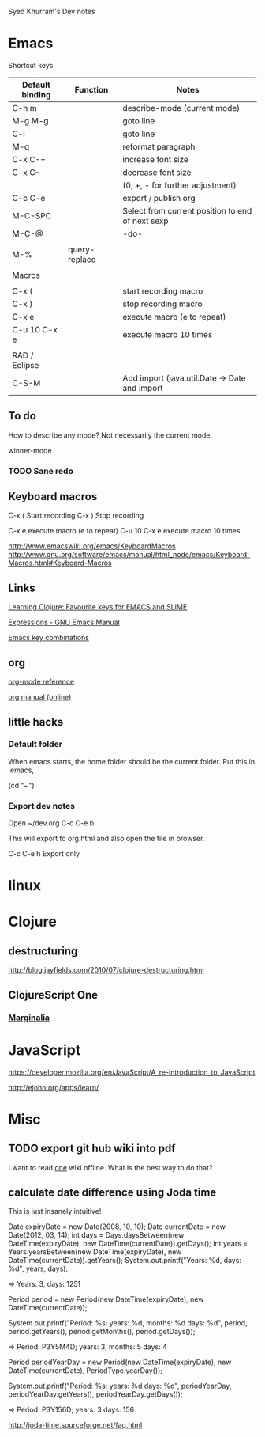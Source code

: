 Syed Khurram's Dev notes

* Emacs

Shortcut keys

| Default binding | Function      | Notes                                            |
|-----------------+---------------+--------------------------------------------------|
| C-h m           |               | describe-mode   (current mode)                   |
| M-g M-g         |               | goto line                                        |
| C-l             |               | goto line                                        |
| M-q             |               | reformat paragraph                               |
| C-x C-+         |               | increase font size                               |
| C-x C--         |               | decrease font size                               |
|                 |               | (0, +, - for further adjustment)                 |
| C-c C-e         |               | export / publish org                             |
| M-C-SPC         |               | Select from current position to end of next sexp |
| M-C-@           |               | -do-                                             |
|                 |               |                                                  |
| M-%             | query-replace |                                                  |
|                 |               |                                                  |
| Macros          |               |                                                  |
|                 |               |                                                  |
| C-x (           |               | start recording macro                            |
| C-x )           |               | stop recording macro                             |
| C-x e           |               | execute macro (e to repeat)                      |
| C-u 10 C-x e    |               | execute macro 10 times                           |
|                 |               |                                                  |
| RAD / Eclipse   |               |                                                  |
| C-S-M           |               | Add import (java.util.Date -> Date and import    |



** To do

How to describe any mode? Not necessarily the current mode.

winner-mode

*** TODO Sane redo

** Keyboard macros

C-x (    Start recording
C-x )    Stop recording

C-x e    execute macro (e to repeat)
C-u 10 C-x e  execute macro 10 times


http://www.emacswiki.org/emacs/KeyboardMacros
http://www.gnu.org/software/emacs/manual/html_node/emacs/Keyboard-Macros.html#Keyboard-Macros

** Links
[[http://www.learningclojure.com/2009/12/favourite-keys-for-emacs-and-slime.html][Learning Clojure: Favourite keys for EMACS and SLIME]]

[[http://www.gnu.org/software/emacs/manual/html_node/emacs/Expressions.html][Expressions - GNU Emacs Manual]]

[[http://www.math.uh.edu/~bgb/emacs_keys.html][Emacs key combinations]]


** org
[[file:d:/docs/Misc/emacs/orgcard-7.8.pdf][org-mode reference]]

[[http://orgmode.org/org.html][org manual (online)]]

** little hacks

*** Default folder
When emacs starts, the home folder should be the current folder. Put this in .emacs, 

(cd "~")

*** Export dev notes

Open ~/dev.org
C-c C-e b

This will export to org.html and also open the file in browser. 

C-c C-e h Export only 

* linux

* Clojure
** destructuring


http://blog.jayfields.com/2010/07/clojure-destructuring.html

** ClojureScript One
*** [[file:Desktop/documentation.html][Marginalia]]

* JavaScript

https://developer.mozilla.org/en/JavaScript/A_re-introduction_to_JavaScript

http://ejohn.org/apps/learn/

* Misc

** TODO export git hub wiki into pdf

I want to read [[https://github.com/brentonashworth/one/wiki][one]] wiki offline. What is the best way to do that?

** calculate date difference using Joda time
This is just insanely intuitive!


Date expiryDate = new Date(2008, 10, 10);
Date currentDate = new Date(2012, 03, 14);
int days = Days.daysBetween(new DateTime(expiryDate), new DateTime(currentDate)).getDays(); 
int years = Years.yearsBetween(new DateTime(expiryDate), new DateTime(currentDate)).getYears();
System.out.printf("Years: %d, days: %d\n", years, days);

=>   Years: 3, days: 1251


Period period = new Period(new DateTime(expiryDate), new DateTime(currentDate));

System.out.printf("Period: %s; years: %d, months: %d days: %d\n", period, period.getYears(), period.getMonths(), period.getDays());

=> Period: P3Y5M4D; years: 3, months: 5 days: 4

Period periodYearDay = new Period(new DateTime(expiryDate), new DateTime(currentDate), PeriodType.yearDay());

System.out.printf("Period: %s; years: %d days: %d\n", periodYearDay, periodYearDay.getYears(), periodYearDay.getDays());

=> Period: P3Y156D; years: 3 days: 156

http://joda-time.sourceforge.net/faq.html


